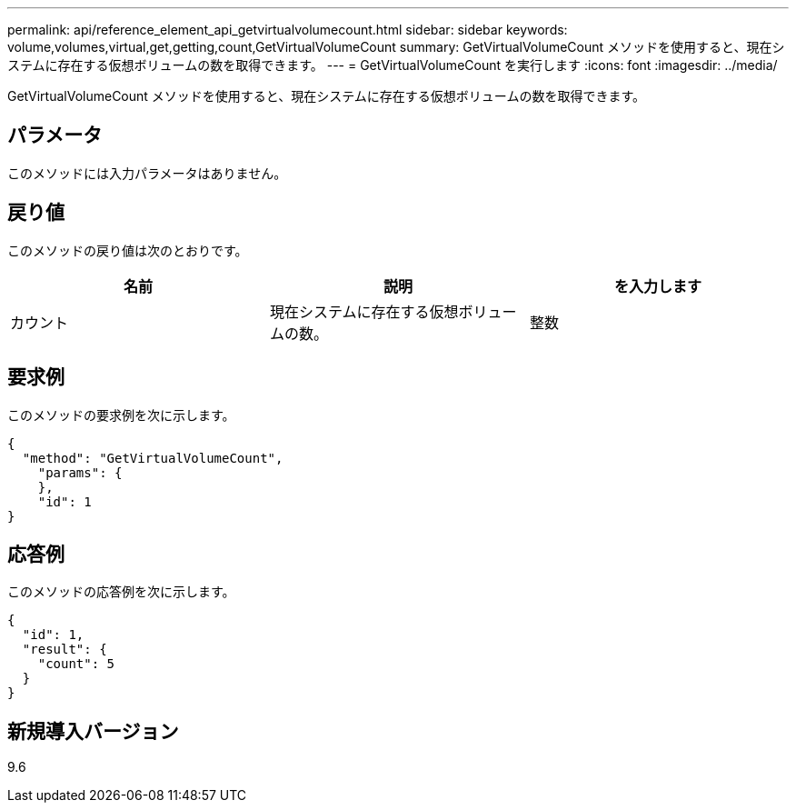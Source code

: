 ---
permalink: api/reference_element_api_getvirtualvolumecount.html 
sidebar: sidebar 
keywords: volume,volumes,virtual,get,getting,count,GetVirtualVolumeCount 
summary: GetVirtualVolumeCount メソッドを使用すると、現在システムに存在する仮想ボリュームの数を取得できます。 
---
= GetVirtualVolumeCount を実行します
:icons: font
:imagesdir: ../media/


[role="lead"]
GetVirtualVolumeCount メソッドを使用すると、現在システムに存在する仮想ボリュームの数を取得できます。



== パラメータ

このメソッドには入力パラメータはありません。



== 戻り値

このメソッドの戻り値は次のとおりです。

|===
| 名前 | 説明 | を入力します 


 a| 
カウント
 a| 
現在システムに存在する仮想ボリュームの数。
 a| 
整数

|===


== 要求例

このメソッドの要求例を次に示します。

[listing]
----
{
  "method": "GetVirtualVolumeCount",
    "params": {
    },
    "id": 1
}
----


== 応答例

このメソッドの応答例を次に示します。

[listing]
----
{
  "id": 1,
  "result": {
    "count": 5
  }
}
----


== 新規導入バージョン

9.6
